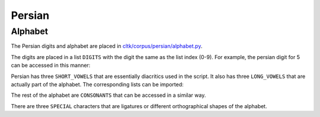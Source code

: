 Persian
********


Alphabet
=========

The Persian digits and alphabet are placed in `cltk/corpus/persian/alphabet.py <https://github.com/cltk/cltk/blob/master/cltk/corpus/persian/alphabet.py>`_.

The digits are placed in a list ``DIGITS`` with the digit the same as the list index (0-9). For example, the persian digit for 5 can be accessed in this manner:

.. code-block:: python
	In [1]: from cltk.corpus.persian.alphabet import DIGITS
	In [2]: DIGITS[5]
	Out[2]: '۵'

Persian has three ``SHORT_VOWELS`` that are essentially diacritics used in the script. It also has three ``LONG_VOWELS`` that are actually part of the alphabet. The corresponding lists can be imported:

.. code-block:: python
	In [1]: from cltk.corpus.persian.alphabet import SHORT_VOWELS
	In [2]: SHORT_VOWELS
	Out[2]: ['َ', 'ِ', 'ُ']

	In [3]: from cltk.corpus.persian.alphabet import LONG_VOWELS
	In [4]: LONG_VOWELS
	Out[4]: ['ا', 'و', 'ی']

The rest of the alphabet are ``CONSONANTS`` that can be accessed in a similar way.

There are three ``SPECIAL`` characters that are ligatures or different orthographical shapes of the alphabet.

.. code-block:: python
	In [1]: from cltk.corpus.persian.alphabet import SPECIAL
	In [2]: SPECIAL
	Out[2]: ['ﺁ', 'ۀ', 'ﻻ']
